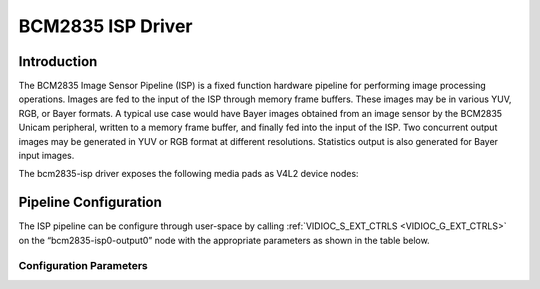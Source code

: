 .. SPDX-License-Identifier: GPL-2.0

BCM2835 ISP Driver
==================

Introduction
------------

The BCM2835 Image Sensor Pipeline (ISP) is a fixed function hardware pipeline
for performing image processing operations.  Images are fed to the input
of the ISP through memory frame buffers.  These images may be in various YUV,
RGB, or Bayer formats.  A typical use case would have Bayer images obtained from
an image sensor by the BCM2835 Unicam peripheral, written to a memory
frame buffer, and finally fed into the input of the ISP.  Two concurrent output
images may be generated in YUV or RGB format at different resolutions.
Statistics output is also generated for Bayer input images.

The bcm2835-isp driver exposes the following media pads as V4L2 device nodes:

.. tabularcolumns:: |l|l|l|l|

.. cssclass: longtable

.. flat-table::

    * - *Pad*
      - *Direction*
      - *Purpose*
      - *Formats*

    * - "bcm2835-isp0-output0"
      - sink
      - Accepts Bayer, RGB or YUV format frame buffers as input to the ISP HW
        pipeline.
      - :ref:`RAW8 <V4L2-PIX-FMT-SRGGB8>`,
        :ref:`RAW10P <V4L2-PIX-FMT-SRGGB10P>`,
        :ref:`RAW12P <V4L2-PIX-FMT-SRGGB12P>`,
        :ref:`RAW14P <V4L2-PIX-FMT-SRGGB14P>`,
        :ref:`RAW16 <V4L2-PIX-FMT-SRGGB16>`,
        :ref:`RGB24/BGR24 <V4L2-PIX-FMT-RGB24>`,
        :ref:`YUYV <V4L2-PIX-FMT-YUYV>`,
        :ref:`YVYU <V4L2-PIX-FMT-YVYU>`,
        :ref:`UYVY <V4L2-PIX-FMT-UYVY>`,
        :ref:`VYUY <V4L2-PIX-FMT-VYUY>`,
        :ref:`YUV420/YVU420 <V4L2-PIX-FMT-YUV420>`

    * - "bcm2835-isp0-capture1"
      - source
      - High resolution YUV or RGB processed output from the ISP.
      - :ref:`RGB565 <V4L2-PIX-FMT-RGB565>`,
        :ref:`RGB24/BGR24 <V4L2-PIX-FMT-RGB24>`,
        :ref:`ABGR32 <V4L2-PIX-FMT-ABGR32>`,
        :ref:`YUYV <V4L2-PIX-FMT-YUYV>`,
        :ref:`YVYU <V4L2-PIX-FMT-YVYU>`,
        :ref:`UYVY <V4L2-PIX-FMT-UYVY>`,
        :ref:`VYUY <V4L2-PIX-FMT-VYUY>`.
        :ref:`YUV420/YVU420 <V4L2-PIX-FMT-YUV420>`,
        :ref:`NV12/NV21 <V4L2-PIX-FMT-NV12>`,

    * - "bcm2835-isp0-capture2"
      - source
      - Low resolution YUV processed output from the ISP. The output of
        this pad cannot have a resolution larger than the "bcm2835-isp0-capture1" pad in any dimension.
      - :ref:`YUYV <V4L2-PIX-FMT-YUYV>`,
        :ref:`YVYU <V4L2-PIX-FMT-YVYU>`,
        :ref:`UYVY <V4L2-PIX-FMT-UYVY>`,
        :ref:`VYUY <V4L2-PIX-FMT-VYUY>`.
        :ref:`YUV420/YVU420 <V4L2-PIX-FMT-YUV420>`,
        :ref:`NV12/NV21 <V4L2-PIX-FMT-NV12>`,

    * - "bcm2835-isp0-capture1"
      - source
      - Image statistics calculated from the input image provided on the
        "bcm2835-isp0-output0" pad.  Statistics are only available for Bayer
        format input images.
      - :ref:`v4l2-meta-fmt-bcm2835-isp-stats`.

Pipeline Configuration
----------------------

The ISP pipeline can be configure through user-space by calling
:ref:`VIDIOC_S_EXT_CTRLS <VIDIOC_G_EXT_CTRLS>` on the “bcm2835-isp0-output0”
node with the appropriate parameters as shown in the table below.

.. tabularcolumns:: |p{2cm}|p{5.0cm}|

.. cssclass: longtable

.. flat-table::

    * - *id*
      - *Parameter*

    * - ``V4L2_CID_USER_BCM2835_ISP_CC_MATRIX``
      - struct :c:type:`bcm2835_isp_custom_ccm`

    * - ``V4L2_CID_USER_BCM2835_ISP_LENS_SHADING``
      - struct :c:type:`bcm2835_isp_lens_shading`

    * - ``V4L2_CID_USER_BCM2835_ISP_BLACK_LEVEL``
      - struct :c:type:`bcm2835_isp_black_level`

    * - ``V4L2_CID_USER_BCM2835_ISP_GEQ``
      - struct :c:type:`bcm2835_isp_geq`

    * - ``V4L2_CID_USER_BCM2835_ISP_GAMMA``
      - struct :c:type:`bcm2835_isp_gamma`

    * - ``V4L2_CID_USER_BCM2835_ISP_DENOISE``
      - struct :c:type:`bcm2835_isp_denoise`

    * - ``V4L2_CID_USER_BCM2835_ISP_SHARPEN``
      - struct :c:type:`bcm2835_isp_sharpen`

    * - ``V4L2_CID_USER_BCM2835_ISP_DPC``
      - struct :c:type:`bcm2835_isp_dpc`

++++++++++++++++++++++++
Configuration Parameters
++++++++++++++++++++++++

.. kernel-doc:: include/uapi/linux/bcm2835-isp.h
   :functions: bcm2835_isp_rational bcm2835_isp_ccm bcm2835_isp_custom_ccm
                bcm2835_isp_gain_format bcm2835_isp_lens_shading
                bcm2835_isp_black_level bcm2835_isp_geq bcm2835_isp_gamma
                bcm2835_isp_denoise bcm2835_isp_sharpen
                bcm2835_isp_dpc_mode bcm2835_isp_dpc
